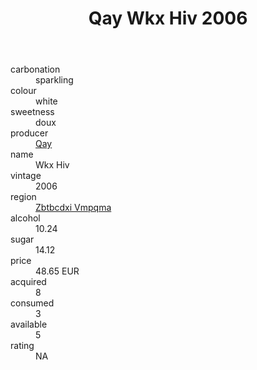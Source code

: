 :PROPERTIES:
:ID:                     9ba123a2-6d7f-4bc3-8557-33c2f134ce40
:END:
#+TITLE: Qay Wkx Hiv 2006

- carbonation :: sparkling
- colour :: white
- sweetness :: doux
- producer :: [[id:c8fd643f-17cf-4963-8cdb-3997b5b1f19c][Qay]]
- name :: Wkx Hiv
- vintage :: 2006
- region :: [[id:08e83ce7-812d-40f4-9921-107786a1b0fe][Zbtbcdxi Vmpqma]]
- alcohol :: 10.24
- sugar :: 14.12
- price :: 48.65 EUR
- acquired :: 8
- consumed :: 3
- available :: 5
- rating :: NA


